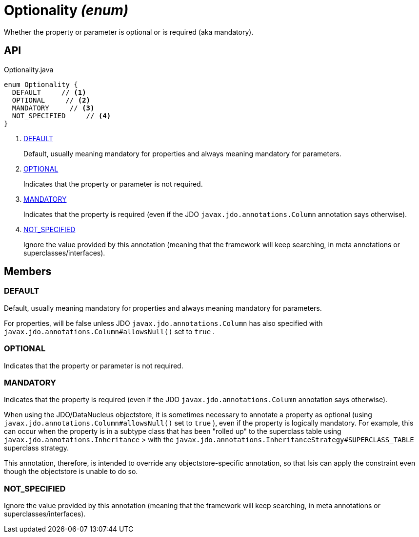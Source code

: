 = Optionality _(enum)_
:Notice: Licensed to the Apache Software Foundation (ASF) under one or more contributor license agreements. See the NOTICE file distributed with this work for additional information regarding copyright ownership. The ASF licenses this file to you under the Apache License, Version 2.0 (the "License"); you may not use this file except in compliance with the License. You may obtain a copy of the License at. http://www.apache.org/licenses/LICENSE-2.0 . Unless required by applicable law or agreed to in writing, software distributed under the License is distributed on an "AS IS" BASIS, WITHOUT WARRANTIES OR  CONDITIONS OF ANY KIND, either express or implied. See the License for the specific language governing permissions and limitations under the License.

Whether the property or parameter is optional or is required (aka mandatory).

== API

[source,java]
.Optionality.java
----
enum Optionality {
  DEFAULT     // <.>
  OPTIONAL     // <.>
  MANDATORY     // <.>
  NOT_SPECIFIED     // <.>
}
----

<.> xref:#DEFAULT[DEFAULT]
+
--
Default, usually meaning mandatory for properties and always meaning mandatory for parameters.
--
<.> xref:#OPTIONAL[OPTIONAL]
+
--
Indicates that the property or parameter is not required.
--
<.> xref:#MANDATORY[MANDATORY]
+
--
Indicates that the property is required (even if the JDO `javax.jdo.annotations.Column` annotation says otherwise).
--
<.> xref:#NOT_SPECIFIED[NOT_SPECIFIED]
+
--
Ignore the value provided by this annotation (meaning that the framework will keep searching, in meta annotations or superclasses/interfaces).
--

== Members

[#DEFAULT]
=== DEFAULT

Default, usually meaning mandatory for properties and always meaning mandatory for parameters.

For properties, will be false unless JDO `javax.jdo.annotations.Column` has also specified with `javax.jdo.annotations.Column#allowsNull()` set to `true` .

[#OPTIONAL]
=== OPTIONAL

Indicates that the property or parameter is not required.

[#MANDATORY]
=== MANDATORY

Indicates that the property is required (even if the JDO `javax.jdo.annotations.Column` annotation says otherwise).

When using the JDO/DataNucleus objectstore, it is sometimes necessary to annotate a property as optional (using `javax.jdo.annotations.Column#allowsNull()` set to `true` ), even if the property is logically mandatory. For example, this can occur when the property is in a subtype class that has been "rolled up" to the superclass table using `javax.jdo.annotations.Inheritance` > with the `javax.jdo.annotations.InheritanceStrategy#SUPERCLASS_TABLE` superclass strategy.

This annotation, therefore, is intended to override any objectstore-specific annotation, so that Isis can apply the constraint even though the objectstore is unable to do so.

[#NOT_SPECIFIED]
=== NOT_SPECIFIED

Ignore the value provided by this annotation (meaning that the framework will keep searching, in meta annotations or superclasses/interfaces).
